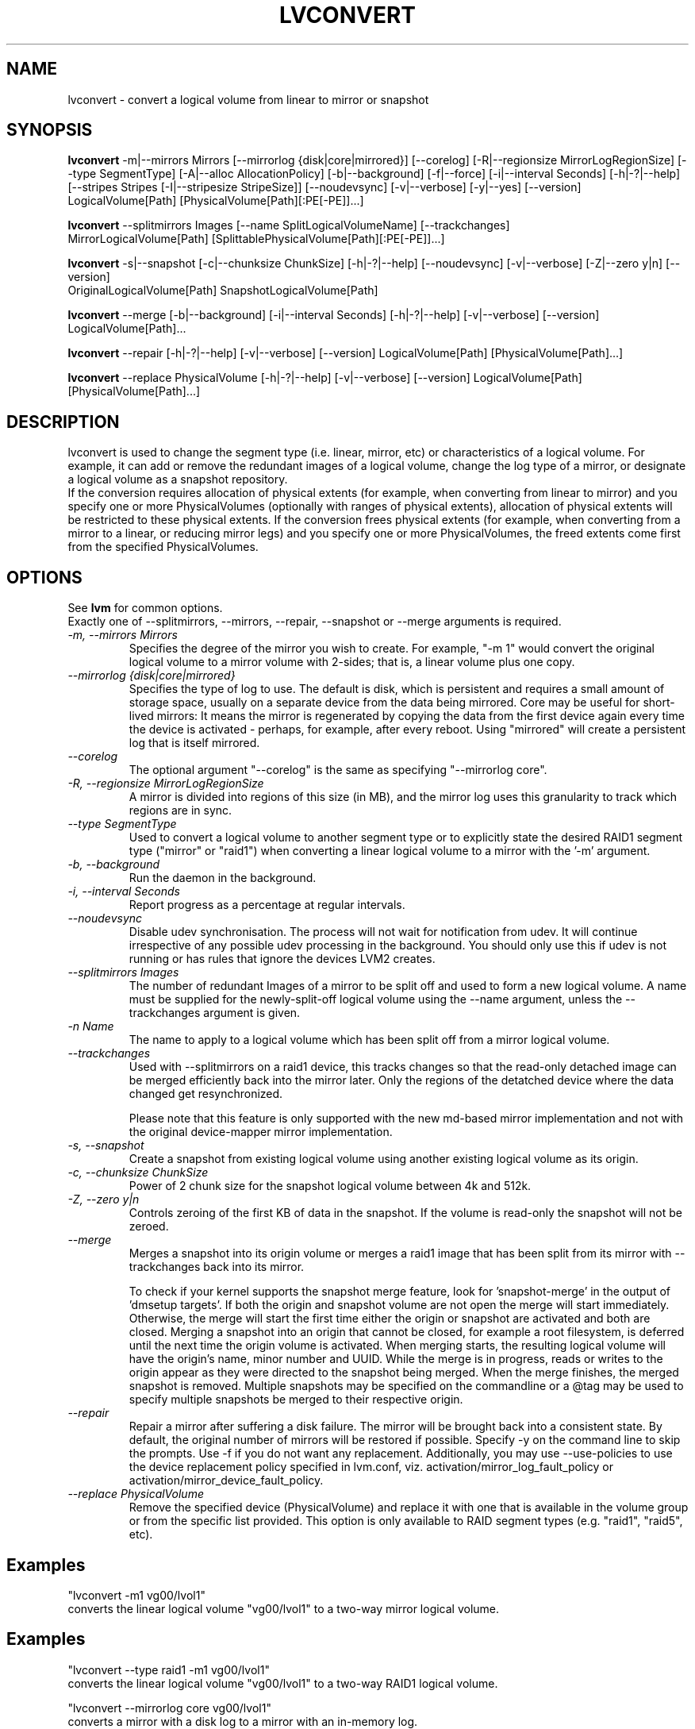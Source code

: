 .TH LVCONVERT 8 "LVM TOOLS 2.02.91(2) (2012-02-12)" "Red Hat, Inc" \" -*- nroff -*-
.SH NAME
lvconvert \- convert a logical volume from linear to mirror or snapshot
.SH SYNOPSIS
.B lvconvert
\-m|\-\-mirrors Mirrors [\-\-mirrorlog {disk|core|mirrored}] [\-\-corelog] [\-R|\-\-regionsize MirrorLogRegionSize]
[\-\-type SegmentType]
[\-A|\-\-alloc AllocationPolicy]
[\-b|\-\-background] [\-f|\-\-force] [\-i|\-\-interval Seconds]
[\-h|\-?|\-\-help]
[\-\-stripes Stripes [\-I|\-\-stripesize StripeSize]]
[\-\-noudevsync]
[\-v|\-\-verbose] [\-y|\-\-yes]
[\-\-version]
.br
LogicalVolume[Path] [PhysicalVolume[Path][:PE[-PE]]...]
.br

.br
.B lvconvert
\-\-splitmirrors Images [\-\-name SplitLogicalVolumeName] [\-\-trackchanges]
.br
MirrorLogicalVolume[Path] [SplittablePhysicalVolume[Path][:PE[-PE]]...]
.br

.br
.B lvconvert
\-s|\-\-snapshot [\-c|\-\-chunksize ChunkSize]
[\-h|\-?|\-\-help]
[\-\-noudevsync]
[\-v|\-\-verbose]
[\-Z|\-\-zero y|n]
[\-\-version]
.br
OriginalLogicalVolume[Path] SnapshotLogicalVolume[Path]
.br

.br
.B lvconvert
\-\-merge [\-b|\-\-background] [\-i|\-\-interval Seconds]
[\-h|\-?|\-\-help]
[\-v|\-\-verbose]
[\-\-version]
LogicalVolume[Path]...
.br

.br
.B lvconvert
\-\-repair
[\-h|\-?|\-\-help]
[\-v|\-\-verbose]
[\-\-version]
LogicalVolume[Path] [PhysicalVolume[Path]...]

.br
.B lvconvert
\-\-replace PhysicalVolume
[\-h|\-?|\-\-help]
[\-v|\-\-verbose]
[\-\-version]
LogicalVolume[Path] [PhysicalVolume[Path]...]

.SH DESCRIPTION
lvconvert is used to change the segment type (i.e. linear, mirror, etc) or
characteristics of a logical volume.  For example, it can add or remove the
redundant images of a logical volume, change the log type of a mirror, or
designate a logical volume as a snapshot repository.
.br
If the conversion requires allocation of physical extents (for
example, when converting from linear to mirror) and you specify
one or more PhysicalVolumes (optionally with ranges of physical
extents), allocation of physical extents will be restricted to
these physical extents.  If the conversion frees physical extents
(for example, when converting from a mirror to a linear, or reducing
mirror legs) and you specify one or more PhysicalVolumes,
the freed extents come first from the specified PhysicalVolumes.
.SH OPTIONS
See \fBlvm\fP for common options.
.br
Exactly one of \-\-splitmirrors, \-\-mirrors, \-\-repair, \-\-snapshot
or \-\-merge arguments is required.
.br
.TP
.I \-m, \-\-mirrors Mirrors
Specifies the degree of the mirror you wish to create.
For example, "-m 1" would convert the original logical
volume to a mirror volume with 2-sides; that is, a
linear volume plus one copy.
.TP
.I \-\-mirrorlog {disk|core|mirrored}
Specifies the type of log to use.
The default is disk, which is persistent and requires
a small amount of storage space, usually on a separate device
from the data being mirrored. 
Core may be useful for short-lived mirrors: It means the mirror is
regenerated by copying the data from the first device again every
time the device is activated - perhaps, for example, after every reboot.
Using "mirrored" will create a persistent log that is itself mirrored.
.TP
.I \-\-corelog
The optional argument "--corelog" is the same as specifying "--mirrorlog core".
.TP
.I \-R, \-\-regionsize MirrorLogRegionSize
A mirror is divided into regions of this size (in MB), and the mirror log
uses this granularity to track which regions are in sync.
.TP
.I \-\-type SegmentType
Used to convert a logical volume to another segment type or to explicitly state
the desired RAID1 segment type ("mirror" or "raid1") when converting a linear
logical volume to a mirror with the '-m' argument.
.TP
.I \-b, \-\-background
Run the daemon in the background.
.TP
.I \-i, \-\-interval Seconds
Report progress as a percentage at regular intervals.
.br
.TP
.I \-\-noudevsync
Disable udev synchronisation. The
process will not wait for notification from udev.
It will continue irrespective of any possible udev processing
in the background.  You should only use this if udev is not running
or has rules that ignore the devices LVM2 creates.
.br


.TP
.I \-\-splitmirrors Images
The number of redundant Images of a mirror to be split off and used
to form a new logical volume.  A name must be supplied for the
newly-split-off logical volume using the \-\-name argument, unless
the \-\-trackchanges argument is given.

.TP
.I \-n Name
The name to apply to a logical volume which has been split off from
a mirror logical volume.
.br

.TP
.I \-\-trackchanges
Used with \-\-splitmirrors on a raid1 device, this tracks changes so that the
read-only detached image can be merged efficiently back into the mirror later.
Only the regions of the detatched device where the data changed get resynchronized.

Please note that this feature is only supported with the new md-based mirror
implementation and not with the original device-mapper mirror implementation.
.br

.TP
.I \-s, \-\-snapshot
Create a snapshot from existing logical volume using another
existing logical volume as its origin.
.TP
.I \-c, \-\-chunksize ChunkSize
Power of 2 chunk size for the snapshot logical volume between 4k and 512k.
.TP
.I \-Z, \-\-zero y|n
Controls zeroing of the first KB of data in the snapshot.
If the volume is read-only the snapshot will not be zeroed.
.TP
.I \-\-merge
Merges a snapshot into its origin volume or merges a raid1 image that has
been split from its mirror with \-\-trackchanges back into its mirror.

To check if your kernel supports the snapshot merge feature, look
for 'snapshot-merge' in the output
of 'dmsetup targets'.  If both the origin and snapshot volume are not
open the merge will start immediately.  Otherwise, the merge will start
the first time either the origin or snapshot are activated and both are closed.
Merging a snapshot into an origin that cannot be closed, for example a root
filesystem, is deferred until the next time the origin volume is activated.
When merging starts, the resulting logical volume will have the origin's name,
minor number and UUID.  While the merge is in progress, reads or writes to the
origin appear as they were directed to the snapshot being merged.  When the
merge finishes, the merged snapshot is removed.  Multiple snapshots may
be specified on the commandline or a @tag may be used to specify
multiple snapshots be merged to their respective origin.
.br

.TP
.I \-\-repair
Repair a mirror after suffering a disk failure. The mirror will be brought back
into a consistent state.  By default, the original number of mirrors will be
restored if possible.  Specify \-y on the command line to skip the prompts.
Use \-f if you do not want any replacement.  Additionally, you may use
\-\-use-policies to use the device replacement policy specified in lvm.conf,
viz. activation/mirror_log_fault_policy or
activation/mirror_device_fault_policy.
.br

.TP
.I \-\-replace PhysicalVolume
Remove the specified device (PhysicalVolume) and replace it with one that is
available in the volume group or from the specific list provided.  This option
is only available to RAID segment types (e.g. "raid1", "raid5", etc).
.br

.SH Examples
"lvconvert -m1 vg00/lvol1"
.br
converts the linear logical volume "vg00/lvol1" to
a two-way mirror logical volume.
.br
.SH Examples
"lvconvert --type raid1 -m1 vg00/lvol1"
.br
converts the linear logical volume "vg00/lvol1" to a two-way RAID1
logical volume.

"lvconvert --mirrorlog core vg00/lvol1"
.br
converts a mirror with a disk log to a
mirror with an in-memory log.

"lvconvert --mirrorlog disk vg00/lvol1"
.br
converts a mirror with an in-memory log
to a mirror with a disk log.

"lvconvert -m0 vg00/lvol1"
.br
converts a mirror logical volume to a linear logical
volume.
.br
"lvconvert --type raid1 vg00/mirror_lv"
.br
converts a mirror logical volume to a RAID1 logical volume with the same
number of images.
.br

.br
"lvconvert -s vg00/lvol1 vg00/lvol2"
.br
converts logical volume "vg00/lvol2" to snapshot of original volume "vg00/lvol1"

.br
"lvconvert -m1 vg00/lvol1 /dev/sda:0-15 /dev/sdb:0-15"
.br
converts linear logical volume "vg00/lvol1" to a two-way mirror, using physical
extents /dev/sda:0-15 and /dev/sdb:0-15 for allocation of new extents.

.br
"lvconvert -m0 vg00/lvmirror1 /dev/sda"
.br
converts mirror logical volume "vg00/lvmirror1" to linear, freeing physical
extents from /dev/sda.

.br
"lvconvert --merge vg00/lvol1_snap"
.br
merges "vg00/lvol1_snap" into its origin.

.br
"lvconvert --merge @some_tag"
.br
If vg00/lvol1, vg00/lvol2, and vg00/lvol3 are all tagged with "some_tag"
each snapshot logical volume will be merged serially, e.g.: vg00/lvol1,
then vg00/lvol2, then vg00/lvol3.  If --background were used it would start
all snapshot logical volume merges in parallel.

.br
"lvconvert --splitmirrors 1 --name lv_split vg00/lvmirror1"
.br
Extract one image from the mirror, making it a new logical volume named
"lv_split".  The mirror the image is extracted from is reduced accordingly.
If it was a 2-way mirror (created with '-m 1'), then the resulting original
volume will be linear.

.br
"lvconvert --splitmirrors 1 --trackchanges vg00/lv_raid1"
.br
A mirrored logical volume created with --type raid1 can use the '\-\-trackchanges' argument when splitting
off an image.  

Detach one image from the mirrored logical volume lv_raid1 as a separate
read-only device and track the changes made to the mirror while it is detached.
The split-off device has a name of the form lv_raid1_rimage_N, where N is
a number, and it cannot be renamed.

.br
"lvconvert --merge vg00/lv_raid1_rimage_1"
.br
Merge an image that was detached temporarily from its mirror with 
the '\-\-trackchanges' argument back into its original mirror and
bring its contents back up-to-date.

.br
"lvconvert --replace /dev/sdb1 vg00/my_raid1 /dev/sdf1"
.br
Replace the physical volume "/dev/sdb1" in the RAID1 logical volume "my_raid1"
with the specified physical volume "/dev/sdf1".  Had the argument "/dev/sdf1"
been left out, lvconvert would attempt to find a suitable device from those
available in the volume group.

.SH SEE ALSO
.BR lvm (8),
.BR vgcreate (8),
.BR lvremove (8),
.BR lvrename (8),
.BR lvextend (8),
.BR lvreduce (8),
.BR lvdisplay (8),
.BR lvscan (8)
